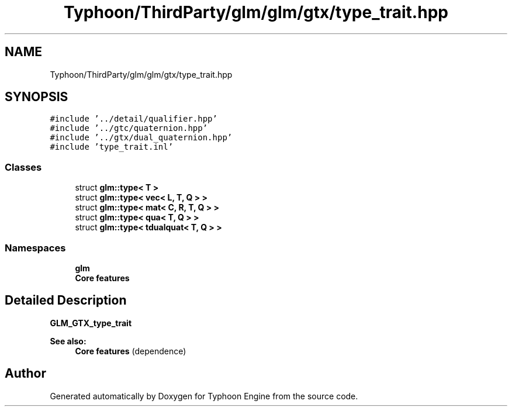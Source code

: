 .TH "Typhoon/ThirdParty/glm/glm/gtx/type_trait.hpp" 3 "Sat Jul 20 2019" "Version 0.1" "Typhoon Engine" \" -*- nroff -*-
.ad l
.nh
.SH NAME
Typhoon/ThirdParty/glm/glm/gtx/type_trait.hpp
.SH SYNOPSIS
.br
.PP
\fC#include '\&.\&./detail/qualifier\&.hpp'\fP
.br
\fC#include '\&.\&./gtc/quaternion\&.hpp'\fP
.br
\fC#include '\&.\&./gtx/dual_quaternion\&.hpp'\fP
.br
\fC#include 'type_trait\&.inl'\fP
.br

.SS "Classes"

.in +1c
.ti -1c
.RI "struct \fBglm::type< T >\fP"
.br
.ti -1c
.RI "struct \fBglm::type< vec< L, T, Q > >\fP"
.br
.ti -1c
.RI "struct \fBglm::type< mat< C, R, T, Q > >\fP"
.br
.ti -1c
.RI "struct \fBglm::type< qua< T, Q > >\fP"
.br
.ti -1c
.RI "struct \fBglm::type< tdualquat< T, Q > >\fP"
.br
.in -1c
.SS "Namespaces"

.in +1c
.ti -1c
.RI " \fBglm\fP"
.br
.RI "\fBCore features\fP "
.in -1c
.SH "Detailed Description"
.PP 
\fBGLM_GTX_type_trait\fP
.PP
\fBSee also:\fP
.RS 4
\fBCore features\fP (dependence) 
.RE
.PP

.SH "Author"
.PP 
Generated automatically by Doxygen for Typhoon Engine from the source code\&.
